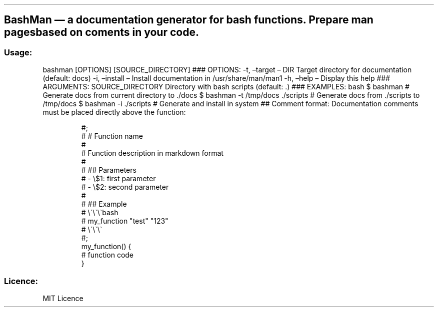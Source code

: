 .\" Automatically generated by Pandoc 3.7.0.2
.\"
.TH "" "" "" ""
.SH BashMan \(em a documentation generator for bash functions. Prepare man pages based on coments in your code.
.SS Usage:
bashman [OPTIONS] [SOURCE_DIRECTORY] ### OPTIONS: \-t, \(entarget \(en
DIR Target directory for documentation (default: docs) \-i, \(eninstall
\(en Install documentation in /usr/share/man/man1 \-h, \(enhelp \(en
Display this help ### ARGUMENTS: SOURCE_DIRECTORY Directory with bash
scripts (default: .)
### EXAMPLES:
\f[CR]bash       $ bashman # Generate docs from current directory to ./docs       $ bashman \-t /tmp/docs ./scripts # Generate docs from ./scripts to /tmp/docs       $ bashman \-i ./scripts # Generate and install in system\f[R]
## Comment format: Documentation comments must be placed directly above
the function:
.IP
.EX
    #;
    # # Function name
    #
    # Function description in markdown format
    #
    # ## Parameters
    # \- \(rs$1: first parameter
    # \- \(rs$2: second parameter
    #
    # ## Example
    # \(rs\(ga\(rs\(ga\(rs\(gabash
    # my_function \(dqtest\(dq \(dq123\(dq
    # \(rs\(ga\(rs\(ga\(rs\(ga
    #;
    my_function() {
        # function code
    }
.EE
.SS Licence:
MIT Licence
